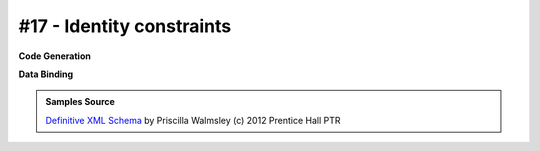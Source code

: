 #17 - Identity constraints
==========================


**Code Generation**

.. tab:: Schema

    .. literalinclude:: /../tests/fixtures/defxmlschema/chapter17.xsd
       :language: xml
       :lines: 2-

.. tab:: Models

    .. literalinclude:: /../tests/fixtures/defxmlschema/chapter17.py
       :language: python

**Data Binding**

.. tab:: Original XML Document

    .. literalinclude:: /../tests/fixtures/defxmlschema/chapter17.xml
       :language: xml
       :lines: 2-

.. tab:: xsData XML Output

    .. literalinclude:: /../tests/fixtures/defxmlschema/chapter17.xsdata.xml
       :language: xml
       :lines: 2-

.. tab:: xsData JSON Output

    .. literalinclude:: /../tests/fixtures/defxmlschema/chapter17.json
       :language: json

.. admonition:: Samples Source
    :class: hint

    `Definitive XML Schema <http://www.datypic.com/books/defxmlschema/>`_
    by Priscilla Walmsley (c) 2012 Prentice Hall PTR
